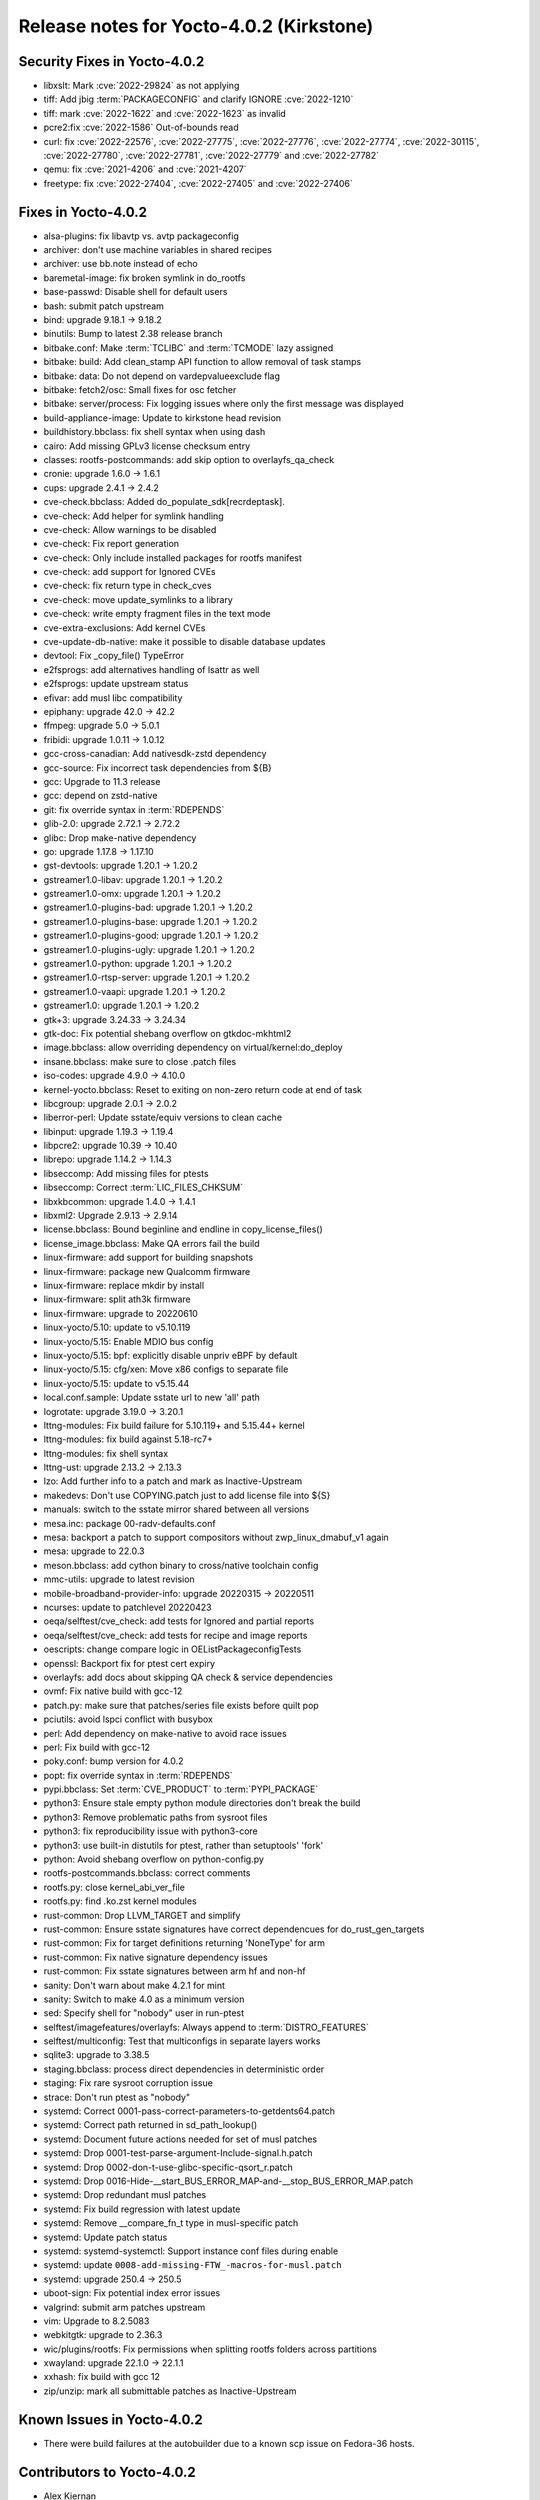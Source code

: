 .. SPDX-License-Identifier: CC-BY-SA-2.0-UK

Release notes for Yocto-4.0.2 (Kirkstone)
-----------------------------------------

Security Fixes in Yocto-4.0.2
~~~~~~~~~~~~~~~~~~~~~~~~~~~~~

-  libxslt: Mark :cve:`2022-29824` as not applying
-  tiff: Add jbig :term:`PACKAGECONFIG` and clarify IGNORE :cve:`2022-1210`
-  tiff: mark :cve:`2022-1622` and :cve:`2022-1623` as invalid
-  pcre2:fix :cve:`2022-1586` Out-of-bounds read
-  curl: fix :cve:`2022-22576`, :cve:`2022-27775`, :cve:`2022-27776`, :cve:`2022-27774`, :cve:`2022-30115`, :cve:`2022-27780`, :cve:`2022-27781`, :cve:`2022-27779` and :cve:`2022-27782`
-  qemu: fix :cve:`2021-4206` and :cve:`2021-4207`
-  freetype: fix :cve:`2022-27404`, :cve:`2022-27405` and :cve:`2022-27406`

Fixes in Yocto-4.0.2
~~~~~~~~~~~~~~~~~~~~

-  alsa-plugins: fix libavtp vs. avtp packageconfig
-  archiver: don't use machine variables in shared recipes
-  archiver: use bb.note instead of echo
-  baremetal-image: fix broken symlink in do_rootfs
-  base-passwd: Disable shell for default users
-  bash: submit patch upstream
-  bind: upgrade 9.18.1 -> 9.18.2
-  binutils: Bump to latest 2.38 release branch
-  bitbake.conf: Make :term:`TCLIBC` and :term:`TCMODE` lazy assigned
-  bitbake: build: Add clean_stamp API function to allow removal of task stamps
-  bitbake: data: Do not depend on vardepvalueexclude flag
-  bitbake: fetch2/osc: Small fixes for osc fetcher
-  bitbake: server/process: Fix logging issues where only the first message was displayed
-  build-appliance-image: Update to kirkstone head revision
-  buildhistory.bbclass: fix shell syntax when using dash
-  cairo: Add missing GPLv3 license checksum entry
-  classes: rootfs-postcommands: add skip option to overlayfs_qa_check
-  cronie: upgrade 1.6.0 -> 1.6.1
-  cups: upgrade 2.4.1 -> 2.4.2
-  cve-check.bbclass: Added do_populate_sdk[recrdeptask].
-  cve-check: Add helper for symlink handling
-  cve-check: Allow warnings to be disabled
-  cve-check: Fix report generation
-  cve-check: Only include installed packages for rootfs manifest
-  cve-check: add support for Ignored CVEs
-  cve-check: fix return type in check_cves
-  cve-check: move update_symlinks to a library
-  cve-check: write empty fragment files in the text mode
-  cve-extra-exclusions: Add kernel CVEs
-  cve-update-db-native: make it possible to disable database updates
-  devtool: Fix _copy_file() TypeError
-  e2fsprogs: add alternatives handling of lsattr as well
-  e2fsprogs: update upstream status
-  efivar: add musl libc compatibility
-  epiphany: upgrade 42.0 -> 42.2
-  ffmpeg: upgrade 5.0 -> 5.0.1
-  fribidi: upgrade 1.0.11 -> 1.0.12
-  gcc-cross-canadian: Add nativesdk-zstd dependency
-  gcc-source: Fix incorrect task dependencies from ${B}
-  gcc: Upgrade to 11.3 release
-  gcc: depend on zstd-native
-  git: fix override syntax in :term:`RDEPENDS`
-  glib-2.0: upgrade 2.72.1 -> 2.72.2
-  glibc: Drop make-native dependency
-  go: upgrade 1.17.8 -> 1.17.10
-  gst-devtools: upgrade 1.20.1 -> 1.20.2
-  gstreamer1.0-libav: upgrade 1.20.1 -> 1.20.2
-  gstreamer1.0-omx: upgrade 1.20.1 -> 1.20.2
-  gstreamer1.0-plugins-bad: upgrade 1.20.1 -> 1.20.2
-  gstreamer1.0-plugins-base: upgrade 1.20.1 -> 1.20.2
-  gstreamer1.0-plugins-good: upgrade 1.20.1 -> 1.20.2
-  gstreamer1.0-plugins-ugly: upgrade 1.20.1 -> 1.20.2
-  gstreamer1.0-python: upgrade 1.20.1 -> 1.20.2
-  gstreamer1.0-rtsp-server: upgrade 1.20.1 -> 1.20.2
-  gstreamer1.0-vaapi: upgrade 1.20.1 -> 1.20.2
-  gstreamer1.0: upgrade 1.20.1 -> 1.20.2
-  gtk+3: upgrade 3.24.33 -> 3.24.34
-  gtk-doc: Fix potential shebang overflow on gtkdoc-mkhtml2
-  image.bbclass: allow overriding dependency on virtual/kernel:do_deploy
-  insane.bbclass: make sure to close .patch files
-  iso-codes: upgrade 4.9.0 -> 4.10.0
-  kernel-yocto.bbclass: Reset to exiting on non-zero return code at end of task
-  libcgroup: upgrade 2.0.1 -> 2.0.2
-  liberror-perl: Update sstate/equiv versions to clean cache
-  libinput: upgrade 1.19.3 -> 1.19.4
-  libpcre2: upgrade 10.39 -> 10.40
-  librepo: upgrade 1.14.2 -> 1.14.3
-  libseccomp: Add missing files for ptests
-  libseccomp: Correct :term:`LIC_FILES_CHKSUM`
-  libxkbcommon: upgrade 1.4.0 -> 1.4.1
-  libxml2: Upgrade 2.9.13 -> 2.9.14
-  license.bbclass: Bound beginline and endline in copy_license_files()
-  license_image.bbclass: Make QA errors fail the build
-  linux-firmware: add support for building snapshots
-  linux-firmware: package new Qualcomm firmware
-  linux-firmware: replace mkdir by install
-  linux-firmware: split ath3k firmware
-  linux-firmware: upgrade to 20220610
-  linux-yocto/5.10: update to v5.10.119
-  linux-yocto/5.15: Enable MDIO bus config
-  linux-yocto/5.15: bpf: explicitly disable unpriv eBPF by default
-  linux-yocto/5.15: cfg/xen: Move x86 configs to separate file
-  linux-yocto/5.15: update to v5.15.44
-  local.conf.sample: Update sstate url to new 'all' path
-  logrotate: upgrade 3.19.0 -> 3.20.1
-  lttng-modules: Fix build failure for 5.10.119+ and 5.15.44+ kernel
-  lttng-modules: fix build against 5.18-rc7+
-  lttng-modules: fix shell syntax
-  lttng-ust: upgrade 2.13.2 -> 2.13.3
-  lzo: Add further info to a patch and mark as Inactive-Upstream
-  makedevs: Don't use COPYING.patch just to add license file into ${S}
-  manuals: switch to the sstate mirror shared between all versions
-  mesa.inc: package 00-radv-defaults.conf
-  mesa: backport a patch to support compositors without zwp_linux_dmabuf_v1 again
-  mesa: upgrade to 22.0.3
-  meson.bbclass: add cython binary to cross/native toolchain config
-  mmc-utils: upgrade to latest revision
-  mobile-broadband-provider-info: upgrade 20220315 -> 20220511
-  ncurses: update to patchlevel 20220423
-  oeqa/selftest/cve_check: add tests for Ignored and partial reports
-  oeqa/selftest/cve_check: add tests for recipe and image reports
-  oescripts: change compare logic in OEListPackageconfigTests
-  openssl: Backport fix for ptest cert expiry
-  overlayfs: add docs about skipping QA check & service dependencies
-  ovmf: Fix native build with gcc-12
-  patch.py: make sure that patches/series file exists before quilt pop
-  pciutils: avoid lspci conflict with busybox
-  perl: Add dependency on make-native to avoid race issues
-  perl: Fix build with gcc-12
-  poky.conf: bump version for 4.0.2
-  popt: fix override syntax in :term:`RDEPENDS`
-  pypi.bbclass: Set :term:`CVE_PRODUCT` to :term:`PYPI_PACKAGE`
-  python3: Ensure stale empty python module directories don't break the build
-  python3: Remove problematic paths from sysroot files
-  python3: fix reproducibility issue with python3-core
-  python3: use built-in distutils for ptest, rather than setuptools' 'fork'
-  python: Avoid shebang overflow on python-config.py
-  rootfs-postcommands.bbclass: correct comments
-  rootfs.py: close kernel_abi_ver_file
-  rootfs.py: find .ko.zst kernel modules
-  rust-common: Drop LLVM_TARGET and simplify
-  rust-common: Ensure sstate signatures have correct dependencues for do_rust_gen_targets
-  rust-common: Fix for target definitions returning 'NoneType' for arm
-  rust-common: Fix native signature dependency issues
-  rust-common: Fix sstate signatures between arm hf and non-hf
-  sanity: Don't warn about make 4.2.1 for mint
-  sanity: Switch to make 4.0 as a minimum version
-  sed: Specify shell for "nobody" user in run-ptest
-  selftest/imagefeatures/overlayfs: Always append to :term:`DISTRO_FEATURES`
-  selftest/multiconfig: Test that multiconfigs in separate layers works
-  sqlite3: upgrade to 3.38.5
-  staging.bbclass: process direct dependencies in deterministic order
-  staging: Fix rare sysroot corruption issue
-  strace: Don't run ptest as "nobody"
-  systemd: Correct 0001-pass-correct-parameters-to-getdents64.patch
-  systemd: Correct path returned in sd_path_lookup()
-  systemd: Document future actions needed for set of musl patches
-  systemd: Drop 0001-test-parse-argument-Include-signal.h.patch
-  systemd: Drop 0002-don-t-use-glibc-specific-qsort_r.patch
-  systemd: Drop 0016-Hide-__start_BUS_ERROR_MAP-and-__stop_BUS_ERROR_MAP.patch
-  systemd: Drop redundant musl patches
-  systemd: Fix build regression with latest update
-  systemd: Remove __compare_fn_t type in musl-specific patch
-  systemd: Update patch status
-  systemd: systemd-systemctl: Support instance conf files during enable
-  systemd: update ``0008-add-missing-FTW_-macros-for-musl.patch``
-  systemd: upgrade 250.4 -> 250.5
-  uboot-sign: Fix potential index error issues
-  valgrind: submit arm patches upstream
-  vim: Upgrade to 8.2.5083
-  webkitgtk: upgrade to 2.36.3
-  wic/plugins/rootfs: Fix permissions when splitting rootfs folders across partitions
-  xwayland: upgrade 22.1.0 -> 22.1.1
-  xxhash: fix build with gcc 12
-  zip/unzip: mark all submittable patches as Inactive-Upstream

Known Issues in Yocto-4.0.2
~~~~~~~~~~~~~~~~~~~~~~~~~~~

- There were build failures at the autobuilder due to a known scp issue on Fedora-36 hosts.

Contributors to Yocto-4.0.2
~~~~~~~~~~~~~~~~~~~~~~~~~~~

-  Alex Kiernan
-  Alexander Kanavin
-  Aryaman Gupta
-  Bruce Ashfield
-  Claudius Heine
-  Davide Gardenal
-  Dmitry Baryshkov
-  Ernst Sjöstrand
-  Felix Moessbauer
-  Gunjan Gupta
-  He Zhe
-  Hitendra Prajapati
-  Jack Mitchell
-  Jeremy Puhlman
-  Jiaqing Zhao
-  Joerg Vehlow
-  Jose Quaresma
-  Kai Kang
-  Khem Raj
-  Konrad Weihmann
-  Marcel Ziswiler
-  Markus Volk
-  Marta Rybczynska
-  Martin Jansa
-  Michael Opdenacker
-  Mingli Yu
-  Naveen Saini
-  Nick Potenski
-  Paulo Neves
-  Pavel Zhukov
-  Peter Kjellerstedt
-  Rasmus Villemoes
-  Richard Purdie
-  Robert Joslyn
-  Ross Burton
-  Samuli Piippo
-  Sean Anderson
-  Stefan Wiehler
-  Steve Sakoman
-  Sundeep Kokkonda
-  Tomasz Dziendzielski
-  Xiaobing Luo
-  Yi Zhao
-  leimaohui
-  Wang Mingyu

Repositories / Downloads for Yocto-4.0.2
~~~~~~~~~~~~~~~~~~~~~~~~~~~~~~~~~~~~~~~~

poky

-  Repository Location: :yocto_git:`/poky`
-  Branch: :yocto_git:`kirkstone </poky/log/?h=kirkstone>`
-  Tag:  :yocto_git:`yocto-4.0.2 </poky/log/?h=yocto-4.0.2>`
-  Git Revision: :yocto_git:`a5ea426b1da472fc8549459fff3c1b8c6e02f4b5 </poky/commit/?id=a5ea426b1da472fc8549459fff3c1b8c6e02f4b5>`
-  Release Artefact: poky-a5ea426b1da472fc8549459fff3c1b8c6e02f4b5
-  sha: 474ddfacfed6661be054c161597a1a5273188dfe021b31d6156955d93c6b7359
-  Download Locations:
   http://downloads.yoctoproject.org/releases/yocto/yocto-4.0.2/poky-a5ea426b1da472fc8549459fff3c1b8c6e02f4b5.tar.bz2
   http://mirrors.kernel.org/yocto/yocto/yocto-4.0.2/poky-a5ea426b1da472fc8549459fff3c1b8c6e02f4b5.tar.bz2

openembedded-core

-  Repository Location: :oe_git:`/openembedded-core`
-  Branch: :oe_git:`kirkstone </openembedded-core/log/?h=kirkstone>`
-  Tag:  :oe_git:`yocto-4.0.2 </openembedded-core/log/?h=yocto-4.0.2>`
-  Git Revision: :oe_git:`eea52e0c3d24c79464f4afdbc3c397e1cb982231 </openembedded-core/commit/?id=eea52e0c3d24c79464f4afdbc3c397e1cb982231>`
-  Release Artefact: oecore-eea52e0c3d24c79464f4afdbc3c397e1cb982231
-  sha: 252d5c2c2db7e14e7365fcc69d32075720b37d629894bae36305eba047a39907
-  Download Locations:
   http://downloads.yoctoproject.org/releases/yocto/yocto-4.0.2/oecore-eea52e0c3d24c79464f4afdbc3c397e1cb982231.tar.bz2
   http://mirrors.kernel.org/yocto/yocto/yocto-4.0.2/oecore-eea52e0c3d24c79464f4afdbc3c397e1cb982231.tar.bz2

meta-mingw

-  Repository Location: :yocto_git:`/meta-mingw`
-  Branch: :yocto_git:`kirkstone </meta-mingw/log/?h=kirkstone>`
-  Tag:  :yocto_git:`yocto-4.0.2 </meta-mingw/log/?h=yocto-4.0.2>`
-  Git Revision: :yocto_git:`a90614a6498c3345704e9611f2842eb933dc51c1 </meta-mingw/commit/?id=a90614a6498c3345704e9611f2842eb933dc51c1>`
-  Release Artefact: meta-mingw-a90614a6498c3345704e9611f2842eb933dc51c1
-  sha: 49f9900bfbbc1c68136f8115b314e95d0b7f6be75edf36a75d9bcd1cca7c6302
-  Download Locations:
   http://downloads.yoctoproject.org/releases/yocto/yocto-4.0.2/meta-mingw-a90614a6498c3345704e9611f2842eb933dc51c1.tar.bz2
   http://mirrors.kernel.org/yocto/yocto/yocto-4.0.2/meta-mingw-a90614a6498c3345704e9611f2842eb933dc51c1.tar.bz2

meta-gplv2

-  Repository Location: :yocto_git:`/meta-gplv2`
-  Branch: :yocto_git:`kirkstone </meta-gplv2/log/?h=kirkstone>`
-  Tag:  :yocto_git:`yocto-4.0.2 </meta-gplv2/log/?h=yocto-4.0.2>`
-  Git Revision: :yocto_git:`d2f8b5cdb285b72a4ed93450f6703ca27aa42e8a </meta-gplv2/commit/?id=d2f8b5cdb285b72a4ed93450f6703ca27aa42e8a>`
-  Release Artefact: meta-gplv2-d2f8b5cdb285b72a4ed93450f6703ca27aa42e8a
-  sha: c386f59f8a672747dc3d0be1d4234b6039273d0e57933eb87caa20f56b9cca6d
-  Download Locations:
   http://downloads.yoctoproject.org/releases/yocto/yocto-4.0.2/meta-gplv2-d2f8b5cdb285b72a4ed93450f6703ca27aa42e8a.tar.bz2
   http://mirrors.kernel.org/yocto/yocto/yocto-4.0.2/meta-gplv2-d2f8b5cdb285b72a4ed93450f6703ca27aa42e8a.tar.bz2

bitbake

-  Repository Location: :oe_git:`/bitbake`
-  Branch: :oe_git:`2.0 </bitbake/log/?h=2.0>`
-  Tag:  :oe_git:`yocto-4.0.2 </bitbake/log/?h=yocto-4.0.2>`
-  Git Revision: :oe_git:`b8fd6f5d9959d27176ea016c249cf6d35ac8ba03 </bitbake/commit/?id=b8fd6f5d9959d27176ea016c249cf6d35ac8ba03>`
-  Release Artefact: bitbake-b8fd6f5d9959d27176ea016c249cf6d35ac8ba03
-  sha: 373818b1dee2c502264edf654d6d8f857b558865437f080e02d5ba6bb9e72cc3
-  Download Locations:
   http://downloads.yoctoproject.org/releases/yocto/yocto-4.0.2/bitbake-b8fd6f5d9959d27176ea016c249cf6d35ac8ba03.tar.bz2
   http://mirrors.kernel.org/yocto/yocto/yocto-4.0.2/bitbake-b8fd6f5d9959d27176ea016c249cf6d35ac8ba03.tar.bz2

yocto-docs

-  Repository Location: :yocto_git:`/yocto-docs`
-  Branch: :yocto_git:`kirkstone </yocto-docs/log/?h=kirkstone>`
-  Tag: :yocto_git:`yocto-4.0.2 </yocto-docs/log/?h=yocto-4.0.2>`
-  Git Revision: :yocto_git:`662294dccd028828d5c7e9fd8f5c8e14df53df4b </yocto-docs/commit/?id=662294dccd028828d5c7e9fd8f5c8e14df53df4b>`
